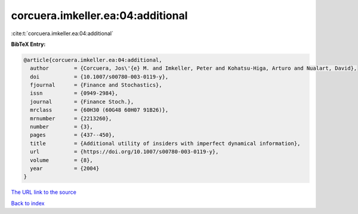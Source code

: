corcuera.imkeller.ea:04:additional
==================================

:cite:t:`corcuera.imkeller.ea:04:additional`

**BibTeX Entry:**

.. code-block:: bibtex

   @article{corcuera.imkeller.ea:04:additional,
     author        = {Corcuera, Jos\'{e} M. and Imkeller, Peter and Kohatsu-Higa, Arturo and Nualart, David},
     doi           = {10.1007/s00780-003-0119-y},
     fjournal      = {Finance and Stochastics},
     issn          = {0949-2984},
     journal       = {Finance Stoch.},
     mrclass       = {60H30 (60G48 60H07 91B26)},
     mrnumber      = {2213260},
     number        = {3},
     pages         = {437--450},
     title         = {Additional utility of insiders with imperfect dynamical information},
     url           = {https://doi.org/10.1007/s00780-003-0119-y},
     volume        = {8},
     year          = {2004}
   }
`The URL link to the source <https://doi.org/10.1007/s00780-003-0119-y>`_


`Back to index <../By-Cite-Keys.html>`_
